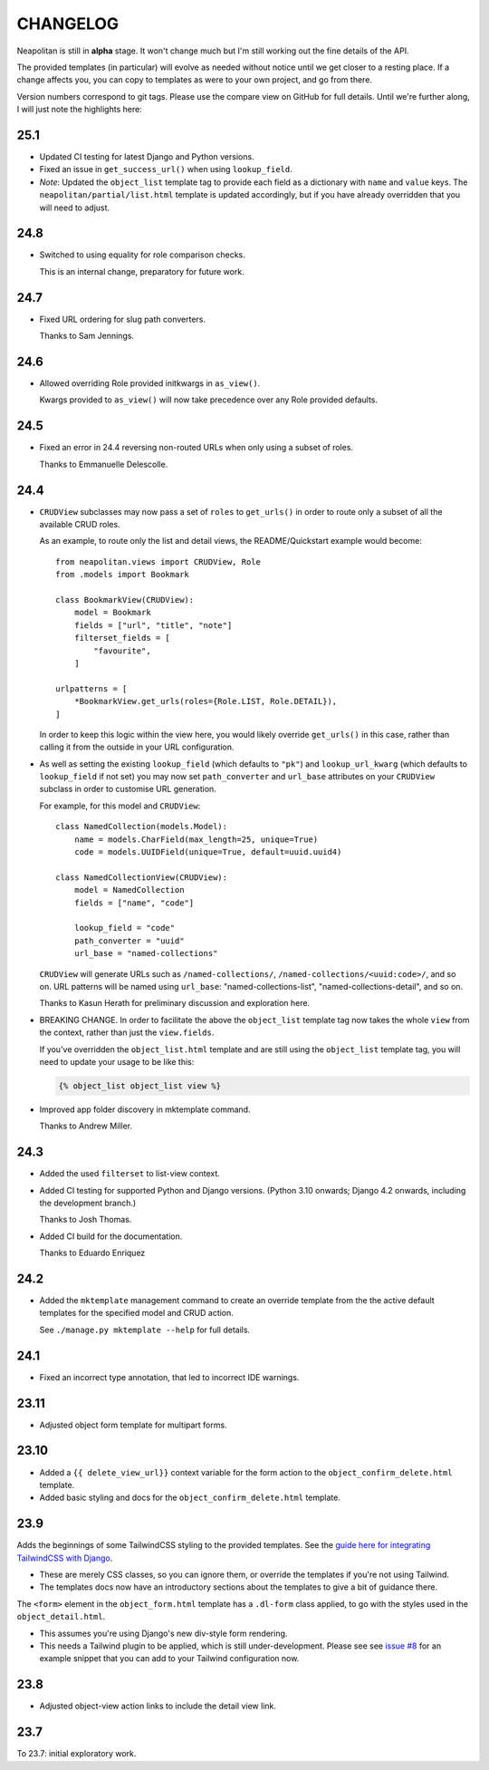 =========
CHANGELOG
=========

Neapolitan is still in **alpha** stage. It won't change much but I'm still
working out the fine details of the API.

The provided templates (in particular) will evolve as needed without notice
until we get closer to a resting place. If a change affects you, you can copy to
templates as were to your own project, and go from there.

Version numbers correspond to git tags. Please use the compare view on GitHub
for full details. Until we're further along, I will just note the highlights
here:

25.1
====

* Updated CI testing for latest Django and Python versions.

* Fixed an issue in ``get_success_url()`` when using ``lookup_field``.

* *Note*: Updated the ``object_list`` template tag to provide each field as a
  dictionary with ``name`` and ``value`` keys. The
  ``neapolitan/partial/list.html`` template is updated accordingly, but if you
  have already overridden that you will need to adjust.

24.8
====

* Switched to using equality for role comparison checks.

  This is an internal change, preparatory for future work.

24.7
====

* Fixed URL ordering for slug path converters.

  Thanks to Sam Jennings.

24.6
====

* Allowed overriding Role provided initkwargs in ``as_view()``.

  Kwargs provided to ``as_view()`` will now take precedence over any Role
  provided defaults.

24.5
====

* Fixed an error in 24.4 reversing non-routed URLs when only using a subset of roles.

  Thanks to Emmanuelle Delescolle.

24.4
====

* ``CRUDView`` subclasses may now pass a set of ``roles`` to ``get_urls()`` in
  order to route only a subset of all the available CRUD roles.

  As an example, to route only the list and detail views, the README/Quickstart example
  would become::

    from neapolitan.views import CRUDView, Role
    from .models import Bookmark

    class BookmarkView(CRUDView):
        model = Bookmark
        fields = ["url", "title", "note"]
        filterset_fields = [
            "favourite",
        ]

    urlpatterns = [
        *BookmarkView.get_urls(roles={Role.LIST, Role.DETAIL}),
    ]

  In order to keep this logic within the view here, you would likely override
  ``get_urls()`` in this case, rather than calling it from the outside in your
  URL configuration.

* As well as setting the existing ``lookup_field`` (which defaults to ``"pk"``)
  and ``lookup_url_kwarg`` (which defaults to ``lookup_field`` if not set) you
  may now set ``path_converter`` and ``url_base`` attributes on your
  ``CRUDView`` subclass in order to customise URL generation.

  For example, for this model and ``CRUDView``::

    class NamedCollection(models.Model):
        name = models.CharField(max_length=25, unique=True)
        code = models.UUIDField(unique=True, default=uuid.uuid4)

    class NamedCollectionView(CRUDView):
        model = NamedCollection
        fields = ["name", "code"]

        lookup_field = "code"
        path_converter = "uuid"
        url_base = "named-collections"

  ``CRUDView`` will generate URLs such as ``/named-collections/``,
  ``/named-collections/<uuid:code>/``, and so on. URL patterns will be named
  using ``url_base``: "named-collections-list", "named-collections-detail", and
  so on.

  Thanks to Kasun Herath for preliminary discussion and exploration here.

* BREAKING CHANGE. In order to facilitate the above the ``object_list``
  template tag now takes the whole ``view`` from the context, rather than just
  the ``view.fields``.

  If you've overridden the ``object_list.html`` template and are still using
  the ``object_list`` template tag, you will need to update your usage to be
  like this:

  .. code-block:: html+django

    {% object_list object_list view %}

* Improved app folder discovery in mktemplate command.

  Thanks to Andrew Miller.

24.3
====

* Added the used ``filterset`` to list-view context.

* Added CI testing for supported Python and Django versions. (Python 3.10
  onwards; Django 4.2 onwards, including the development branch.)

  Thanks to Josh Thomas.

* Added CI build for the documentation.

  Thanks to Eduardo Enriquez

24.2
====

* Added the ``mktemplate`` management command to create an override template from the
  the active default templates for the specified model and CRUD action.

  See ``./manage.py mktemplate --help`` for full details.

24.1
====

* Fixed an incorrect type annotation, that led to incorrect IDE warnings.

23.11
=====

* Adjusted object form template for multipart forms.

23.10
=====

* Added a ``{{ delete_view_url}}`` context variable for the form action to the
  ``object_confirm_delete.html`` template.
* Added basic styling and docs for the ``object_confirm_delete.html`` template.

23.9
====

Adds the beginnings of some TailwindCSS styling to the provided templates. See
the `guide here for integrating TailwindCSS with Django
<https://noumenal.es/notes/tailwind/django-integration/>`_.

* These are merely CSS classes, so you can ignore them, or override the
  templates if you're not using Tailwind.

* The templates docs now have an introductory sections about the templates to
  give a bit of guidance there.

The ``<form>`` element in the ``object_form.html`` template has a ``.dl-form``
class applied, to go with the styles used in the ``object_detail.html``.

* This assumes you're using Django's new div-style form rendering.

* This needs a Tailwind plugin to be applied, which is still under-development.
  Please see see `issue #8
  <https://github.com/carltongibson/neapolitan/issues/8>`_ for an example
  snippet that you can add to your Tailwind configuration now.

23.8
====

* Adjusted object-view action links to include the detail view link.

23.7
====

To 23.7: initial exploratory work.
